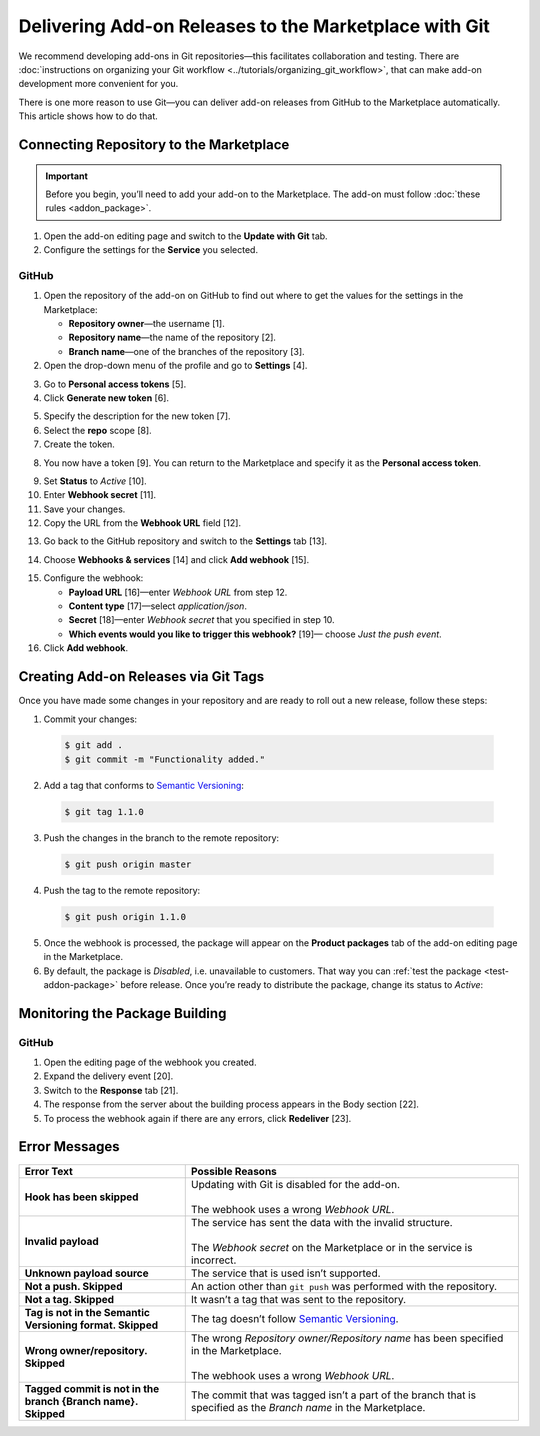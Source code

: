 ******************************************************
Delivering Add-on Releases to the Marketplace with Git
******************************************************

We recommend developing add-ons in Git repositories—this facilitates collaboration and testing. There are :doc:`instructions on organizing your Git workflow <../tutorials/organizing_git_workflow>`, that can make add-on development more convenient for you.

There is one more reason to use Git—you can deliver add-on releases from GitHub to the Marketplace automatically. This article shows how to do that.

========================================
Connecting Repository to the Marketplace
========================================

.. important::

    Before you begin, you’ll need to add your add-on to the Marketplace. The add-on must follow :doc:`these rules <addon_package>`.

1. Open the add-on editing page and switch to the **Update with Git** tab.

2. Configure the settings for the **Service** you selected.

.. image:: img/update_with_git.png
	:align: center
	:alt: You can upload upgrade packages to the Marketplace directly from your Git repository.

------
GitHub
------

1. Open the repository of the add-on on GitHub to find out where to get the values for the settings in the Marketplace:

   * **Repository owner**—the username [1].

   * **Repository name**—the name of the repository [2].

   * **Branch name**—one of the branches of the repository [3].

2. Open the drop-down menu of the profile and go to **Settings** [4].

.. image:: img/repository_and_branch.png
	:align: center
	:alt: Specify GitHub username, as well as the name and branch of the repository.

3. Go to **Personal access tokens** [5].

4. Click **Generate new token** [6].

.. image:: img/generate_token.png
	:align: center
	:alt: Generate a new personal access token.

5. Specify the description for the new token [7].

6. Select the **repo** scope [8].

7. Create the token.

.. image:: img/token_settings.png
	:align: center
	:alt: Enter token description and set repo as scope.

8. You now have a token [9]. You can return to the Marketplace and specify it as the **Personal access token**.

.. image:: img/token_for_marketplace.png
	:align: center
	:alt: Copy the token from GitHub and specify it on the Marketplace.

9. Set **Status** to *Active* [10].

10. Enter **Webhook secret** [11].

11. Save your changes.

12. Copy the URL from the **Webhook URL** field [12].

.. image:: img/token_and_webhook.png
	:align: center
	:alt: Enter your personal access token, come up with webhook secret, then copy webhook URL.

13. Go back to the GitHub repository and switch to the **Settings** tab [13].

.. image:: img/github_settings.png
	:align: center
	:alt: Switch to the Settings tab in your GitHub repository.

14. Choose **Webhooks & services** [14] and click **Add webhook** [15].

.. image:: img/add_webhook.png
	:align: center
	:alt: Switch to the Settings tab in your GitHub repository.

15. Configure the webhook:

    * **Payload URL** [16]—enter *Webhook URL* from step 12.

    * **Content type** [17]—select *application/json*.

    * **Secret** [18]—enter *Webhook secret* that you specified in step 10.

    * **Which events would you like to trigger this webhook?** [19]— choose *Just the push event*.

16. Click **Add webhook**.

.. image:: img/webhook_settings.png
	:align: center
	:alt: Enter webhook URL and secret, and select the content type.

=====================================
Creating Add-on Releases via Git Tags
=====================================

Once you have made some changes in your repository and are ready to roll out a new release, follow these steps:

1. Commit your changes:

 .. code-block:: bash

    $ git add .
    $ git commit -m "Functionality added."

2. Add a tag that conforms to `Semantic Versioning <http://semver.org/>`_:

 .. code-block:: bash

    $ git tag 1.1.0

3. Push the changes in the branch to the remote repository:

 .. code-block:: bash

    $ git push origin master

4. Push the tag to the remote repository:

 .. code-block:: bash

    $ git push origin 1.1.0

5. Once the webhook is processed, the package will appear on the **Product packages** tab of the add-on editing page in the Marketplace.

6. By default, the package is *Disabled*, i.e. unavailable to customers. That way you can :ref:`test the package <test-addon-package>` before release. Once you’re ready to distribute the package, change its status to *Active*:

.. image:: img/package_status.png
	:align: center
	:alt: To make an upgrade package available to customers, hange the package status to Active.

===============================
Monitoring the Package Building
===============================

------
GitHub
------

1. Open the editing page of the webhook you created.

2. Expand the delivery event [20].

3. Switch to the **Response** tab [21].

4. The response from the server about the building process appears in the Body section [22].

5. To process the webhook again if there are any errors, click **Redeliver** [23].

.. image:: img/github_monitoring.png
	:align: center
	:alt: Go to the Response tab of your webhook to see the response from the server about the building process.

==============
Error Messages
==============

.. list-table::
    :header-rows: 1
    :stub-columns: 1
    :widths: 10 20

    *   -   Error Text
        -   Possible Reasons
    *   -   Hook has been skipped
        -   | Updating with Git is disabled for the add-on.
            |
            | The webhook uses a wrong *Webhook URL*.
    *   -   Invalid payload
        -   | The service has sent the data with the invalid structure.
            |
            | The *Webhook secret* on the Marketplace or in the service is incorrect.
    *   -   Unknown payload source
        -   The service that is used isn’t supported.
    *   -   Not a push. Skipped
        -   An action other than ``git push`` was performed with the repository.
    *   -   Not a tag. Skipped
        -   It wasn’t a tag that was sent to the repository.
    *   -   Tag is not in the Semantic Versioning format. Skipped
        -   The tag doesn’t follow `Semantic Versioning <http://semver.org/>`_.
    *   -   Wrong owner/repository. Skipped
        -   | The wrong *Repository owner/Repository name* has been specified in the Marketplace.
            |
            | The webhook uses a wrong *Webhook URL*.
    *   -   Tagged commit is not in the branch {Branch name}. Skipped
        -   The commit that was tagged isn’t a part of the branch that is specified as the *Branch name* in the Marketplace.
